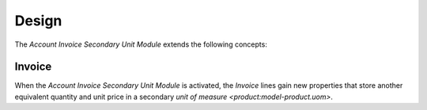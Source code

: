 ******
Design
******

The *Account Invoice Secondary Unit Module* extends the following concepts:

.. _model-account.invoice:

Invoice
=======

When the *Account Invoice Secondary Unit Module* is activated, the *Invoice*
lines gain new properties that store another equivalent quantity and unit price
in a secondary `unit of measure <product:model-product.uom>`.

.. seealso::

   The `Invoice <account_invoice:model-account.invoice>` concept is introduced
   by the :doc:`Account Invoice Module <account_invoice:index>`.
